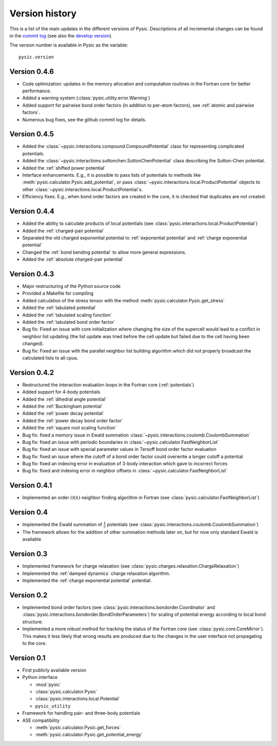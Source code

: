 .. file:version

.. _version:



Version history
===============

This is a list of the main updates in the different versions of Pysic.
Descriptions of all incremental changes can be found in the `commit log <https://github.com/thynnine/pysic/commits/master>`_ 
(see also the `develop version <https://github.com/thynnine/pysic/commits/develop>`_).

The version number is available in Pysic as the variable::

  pysic.version


Version 0.4.6
--------------

- Code optimization: updates in the memory allocation and computation routines in the Fortran core for better performance.
- Added a warning system (:class:`pysic.utility.error.Warning`)
- Added support for pairwise bond order factors (in addition to per-atom factors), see :ref:`atomic and pairwise factors`.
- Numerous bug fixes, see the github commit log for details.


Version 0.4.5
--------------

- Added the :class:`~pysic.interactions.compound.CompoundPotential` class for representing complicated potentials.
- Added the :class:`~pysic.interactions.suttonchen.SuttonChenPotential` class describing the Sutton-Chen potential.
- Added the :ref:`shifted power potential`
- Interface enhancements. E.g., it is possible to pass lists of potentials to methods like :meth:`pysic.calculator.Pysic.add_potential`, or pass :class:`~pysic.interactions.local.ProductPotential` objects to other :class:`~pysic.interactions.local.ProductPotential`s.
- Efficiency fixes. E.g., when bond order factors are created in the core, it is checked that duplicates are not created.

Version 0.4.4
-------------

- Added the ability to calculate products of local potentials (see :class:`pysic.interactions.local.ProductPotential`)
- Added the :ref:`charged-pair potential`
- Separated the old charged exponential potential to :ref:`exponential potential` and :ref:`charge exponential potential`
- Changed the :ref:`bond bending potential` to allow more general expressions.
- Added the :ref:`absolute charged-pair potential`


Version 0.4.3
-------------

- Major restructuring of the Python source code
- Provided a Makefile for compiling
- Added calculation of the stress tensor with the method :meth:`pysic.calculator.Pysic.get_stress`
- Added the :ref:`tabulated potential`
- Added the :ref:`tabulated scaling function`
- Added the :ref:`tabulated bond order factor`
- Bug fix: Fixed an issue with core initialization where changing the size of the supercell would lead to a conflict in neighbor list updating (the list update was tried before the cell update but failed due to the cell having been changed).
- Bug fix: Fixed an issue with the parallel neighbor list building algorithm which did not properly broadcast the calculated lists to all cpus.

Version 0.4.2
-------------

- Restructured the interaction evaluation loops in the Fortran core (:ref:`potentials`)
- Added support for 4-body potentials
- Added the :ref:`dihedral angle potential`
- Added the :ref:`Buckingham potential`
- Added the :ref:`power decay potential`
- Added the :ref:`power decay bond order factor`
- Added the :ref:`square root scaling function`
- Bug fix: fixed a memory issue in Ewald summation :class:`~pysic.interactions.coulomb.CoulombSummation`
- Bug fix: fixed an issue with periodic boundaries in :class:`~pysic.calculator.FastNeighborList`
- Bug fix: fixed an issue with special parameter values in Tersoff bond order factor evaluation
- Bug fix: fixed an issue where the cutoff of a bond order factor could overwrite a longer cutoff a potential
- Bug fix: fixed an indexing error in evaluation of 3-body interaction which gave to incorrect forces
- Bug fix: fixed and indexing error in neighbor offsets in :class:`~pysic.calculator.FastNeighborList`

Version 0.4.1
-------------

- Implemented an order :math:`\mathcal{O}(n)` neighbor finding algorithm in Fortran (see :class:`pysic.calculator.FastNeighborList`)



Version 0.4
-----------

- Implemented the Ewald summation of :math:`\frac{1}{r}` potentials (see :class:`pysic.interactions.coulomb.CoulombSummation`)
- The framework allows for the addition of other summation methods later on, but for now only standard Ewald is available


Version 0.3
-----------

- Implemented framework for charge relaxation (see :class:`pysic.charges.relaxation.ChargeRelaxation`)
- Implemented the :ref:`damped dynamics` charge relaxation algorithm.
- Implemented the :ref:`charge exponential potential` potential.


Version 0.2
-----------

- Implemented bond order factors (see :class:`pysic.interactions.bondorder.Coordinator` and :class:`pysic.interactions.bondorder.BondOrderParameters`) for scaling of potential energy according to local bond structure.
- Implemented a more robust method for tracking the status of the Fortran core (see :class:`pysic.core.CoreMirror`). This makes it less likely that wrong results are produced due to the changes in the user interface not propagating to the core.


Version 0.1
-----------

- First publicly available version
- Python interface

  * :mod:`pysic`
  * :class:`pysic.calculator.Pysic`
  * :class:`pysic.interactions.local.Potential`
  * ``pysic_utility``

- Framework for handling pair- and three-body potentials
- ASE compatibility

  * :meth:`pysic.calculator.Pysic.get_forces`
  * :meth:`pysic.calculator.Pysic.get_potential_energy`

